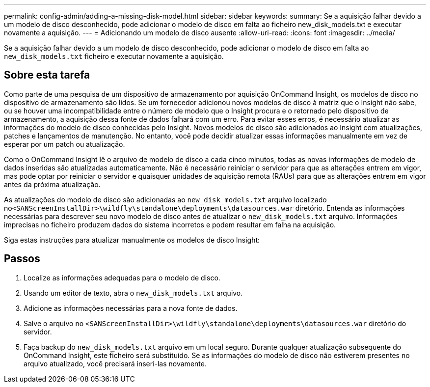 ---
permalink: config-admin/adding-a-missing-disk-model.html 
sidebar: sidebar 
keywords:  
summary: Se a aquisição falhar devido a um modelo de disco desconhecido, pode adicionar o modelo de disco em falta ao ficheiro new_disk_models.txt e executar novamente a aquisição. 
---
= Adicionando um modelo de disco ausente
:allow-uri-read: 
:icons: font
:imagesdir: ../media/


[role="lead"]
Se a aquisição falhar devido a um modelo de disco desconhecido, pode adicionar o modelo de disco em falta ao `new_disk_models.txt` ficheiro e executar novamente a aquisição.



== Sobre esta tarefa

Como parte de uma pesquisa de um dispositivo de armazenamento por aquisição OnCommand Insight, os modelos de disco no dispositivo de armazenamento são lidos. Se um fornecedor adicionou novos modelos de disco à matriz que o Insight não sabe, ou se houver uma incompatibilidade entre o número de modelo que o Insight procura e o retornado pelo dispositivo de armazenamento, a aquisição dessa fonte de dados falhará com um erro. Para evitar esses erros, é necessário atualizar as informações do modelo de disco conhecidas pelo Insight. Novos modelos de disco são adicionados ao Insight com atualizações, patches e lançamentos de manutenção. No entanto, você pode decidir atualizar essas informações manualmente em vez de esperar por um patch ou atualização.

Como o OnCommand Insight lê o arquivo de modelo de disco a cada cinco minutos, todas as novas informações de modelo de dados inseridas são atualizadas automaticamente. Não é necessário reiniciar o servidor para que as alterações entrem em vigor, mas pode optar por reiniciar o servidor e quaisquer unidades de aquisição remota (RAUs) para que as alterações entrem em vigor antes da próxima atualização.

As atualizações do modelo de disco são adicionadas ao `new_disk_models.txt` arquivo localizado no``<SANScreenInstallDir>\wildfly\standalone\deployments\datasources.war`` diretório. Entenda as informações necessárias para descrever seu novo modelo de disco antes de atualizar o `new_disk_models.txt` arquivo. Informações imprecisas no ficheiro produzem dados do sistema incorretos e podem resultar em falha na aquisição.

Siga estas instruções para atualizar manualmente os modelos de disco Insight:



== Passos

. Localize as informações adequadas para o modelo de disco.
. Usando um editor de texto, abra o `new_disk_models.txt` arquivo.
. Adicione as informações necessárias para a nova fonte de dados.
. Salve o arquivo no `<SANScreenInstallDir>\wildfly\standalone\deployments\datasources.war` diretório do servidor.
. Faça backup do `new_disk_models.txt` arquivo em um local seguro. Durante qualquer atualização subsequente do OnCommand Insight, este ficheiro será substituído. Se as informações do modelo de disco não estiverem presentes no arquivo atualizado, você precisará inseri-las novamente.

